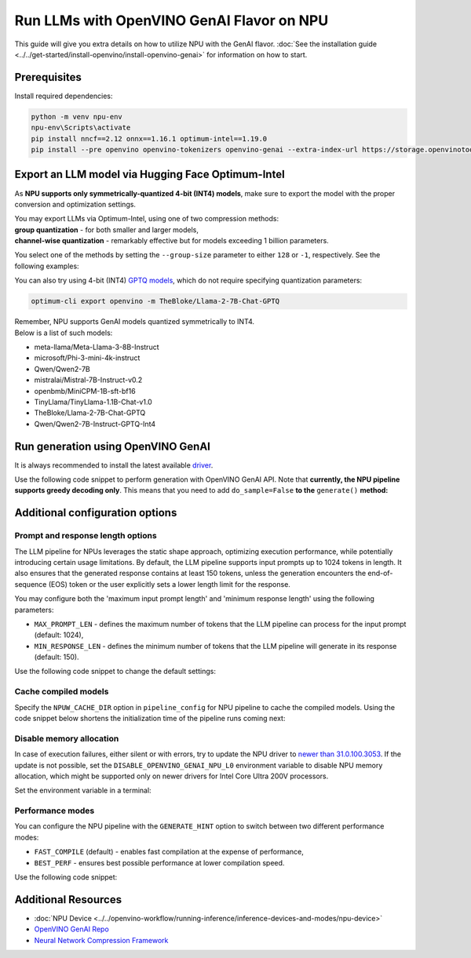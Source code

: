 Run LLMs with OpenVINO GenAI Flavor on NPU
==========================================

.. meta::
   :description: Learn how to use the OpenVINO GenAI flavor to execute LLM models on NPU.

This guide will give you extra details on how to utilize NPU with the GenAI flavor.
:doc:`See the installation guide <../../get-started/install-openvino/install-openvino-genai>`
for information on how to start.

Prerequisites
#####################

Install required dependencies:

.. code-block:: console

   python -m venv npu-env
   npu-env\Scripts\activate
   pip install nncf==2.12 onnx==1.16.1 optimum-intel==1.19.0
   pip install --pre openvino openvino-tokenizers openvino-genai --extra-index-url https://storage.openvinotoolkit.org/simple/wheels/nightly

Export an LLM model via Hugging Face Optimum-Intel
##################################################

As **NPU supports only symmetrically-quantized 4-bit (INT4) models**, make sure to export
the model with the proper conversion and optimization settings.

| You may export LLMs via Optimum-Intel, using one of two compression methods:
| **group quantization** - for both smaller and larger models,
| **channel-wise quantization** - remarkably effective but for models exceeding 1 billion parameters.

You select one of the methods by setting the ``--group-size`` parameter to either ``128`` or ``-1``, respectively. See the following examples:

.. tab-set::

   .. tab-item:: Group quantization

      .. code-block:: console
         :name: group-quant

         optimum-cli export openvino -m TinyLlama/TinyLlama-1.1B-Chat-v1.0 --weight-format int4 --sym --ratio 1.0 --group_size 128

   .. tab-item:: Channel-wise quantization

      .. code-block:: console
         :name: channel-wise-quant
         
         optimum-cli export openvino -m <HF-tag> --weight-format int4 --sym --ratio 1.0 --group_size -1
         
         optimum-cli export openvino -m meta-llama/Llama-2-7b-chat-hf --weight-format int4 --sym --ratio 1.0 --group-size -1
         
      .. important::
         
         Remember that the negative value of ``-1`` is required here, not ``1``.



You can also try using 4-bit (INT4)
`GPTQ models <https://huggingface.co/models?other=gptq,4-bit&sort=trending>`__,
which do not require specifying quantization parameters:

.. code-block:: console

   optimum-cli export openvino -m TheBloke/Llama-2-7B-Chat-GPTQ


| Remember, NPU supports GenAI models quantized symmetrically to INT4.
| Below is a list of such models:

* meta-llama/Meta-Llama-3-8B-Instruct
* microsoft/Phi-3-mini-4k-instruct
* Qwen/Qwen2-7B
* mistralai/Mistral-7B-Instruct-v0.2
* openbmb/MiniCPM-1B-sft-bf16
* TinyLlama/TinyLlama-1.1B-Chat-v1.0
* TheBloke/Llama-2-7B-Chat-GPTQ
* Qwen/Qwen2-7B-Instruct-GPTQ-Int4


Run generation using OpenVINO GenAI
###################################

It is always recommended to install the latest available
`driver <https://www.intel.com/content/www/us/en/download/794734/intel-npu-driver-windows.html>`__.

Use the following code snippet to perform generation with OpenVINO GenAI API.
Note that **currently, the NPU pipeline supports greedy decoding only**. This means that
you need to add ``do_sample=False`` **to the** ``generate()`` **method:**

.. tab-set::

   .. tab-item:: Python
      :sync: py

      .. code-block:: python
         :emphasize-lines: 4

         import openvino_genai as ov_genai
         model_path = "TinyLlama"
         pipe = ov_genai.LLMPipeline(model_path, "NPU")
         print(pipe.generate("The Sun is yellow because", max_new_tokens=100, do_sample=False))

   .. tab-item:: C++
      :sync: cpp

      .. code-block:: cpp
         :emphasize-lines: 7, 9

         #include "openvino/genai/llm_pipeline.hpp"
         #include <iostream>

         int main(int argc, char* argv[]) {
            std::string model_path = "TinyLlama";
            ov::genai::GenerationConfig config;
            config.do_sample=false;
            config.max_new_tokens=100;
            std::cout << pipe.generate("The Sun is yellow because", config);
         }


Additional configuration options
################################

Prompt and response length options
++++++++++++++++++++++++++++++++++

The LLM pipeline for NPUs leverages the static shape approach, optimizing execution performance,
while potentially introducing certain usage limitations. By default, the LLM pipeline supports
input prompts up to 1024 tokens in length. It also ensures that the generated response contains
at least 150 tokens, unless the generation encounters the end-of-sequence (EOS) token or the
user explicitly sets a lower length limit for the response.

You may configure both the 'maximum input prompt length' and 'minimum response length' using
the following parameters:

* ``MAX_PROMPT_LEN`` - defines the maximum number of tokens that the LLM pipeline can process
  for the input prompt (default: 1024),
* ``MIN_RESPONSE_LEN`` - defines the minimum number of tokens that the LLM pipeline will generate
  in its response (default: 150).

Use the following code snippet to change the default settings:

.. tab-set::

   .. tab-item:: Python
      :sync: py

      .. code-block:: python

         pipeline_config = { "MAX_PROMPT_LEN": 1024, "MIN_RESPONSE_LEN": 512 }
         pipe = ov_genai.LLMPipeline(model_path, "NPU", pipeline_config)

   .. tab-item:: C++
      :sync: cpp

      .. code-block:: cpp

         ov::AnyMap pipeline_config = { { "MAX_PROMPT_LEN",  1024 }, { "MIN_RESPONSE_LEN", 512 } };
         ov::genai::LLMPipeline pipe(model_path, "NPU", pipeline_config);

Cache compiled models
+++++++++++++++++++++

Specify the ``NPUW_CACHE_DIR`` option in ``pipeline_config`` for NPU pipeline to
cache the compiled models. Using the code snippet below shortens the initialization time
of the pipeline runs coming next:

.. tab-set::

   .. tab-item:: Python
      :sync: py

      .. code-block:: python

         pipeline_config = { "NPUW_CACHE_DIR": ".npucache" }
         pipe = ov_genai.LLMPipeline(model_path, "NPU", pipeline_config)

   .. tab-item:: C++
      :sync: cpp

      .. code-block:: cpp

         ov::AnyMap pipeline_config = { { "NPUW_CACHE_DIR",  ".npucache" } };
         ov::genai::LLMPipeline pipe(model_path, "NPU", pipeline_config);


Disable memory allocation
+++++++++++++++++++++++++

In case of execution failures, either silent or with errors, try to update the NPU driver to
`newer than 31.0.100.3053 <https://www.intel.com/content/www/us/en/download/794734/intel-npu-driver-windows.html>`__.
If the update is not possible, set the ``DISABLE_OPENVINO_GENAI_NPU_L0``
environment variable to disable NPU memory allocation, which might be supported
only on newer drivers for Intel Core Ultra 200V processors.

Set the environment variable in a terminal:

.. tab-set::

   .. tab-item:: Linux
      :sync: linux

      .. code-block:: console

         export DISABLE_OPENVINO_GENAI_NPU_L0=1

   .. tab-item:: Windows
      :sync: win

      .. code-block:: console

         set DISABLE_OPENVINO_GENAI_NPU_L0=1


Performance modes
+++++++++++++++++++++

You can configure the NPU pipeline with the ``GENERATE_HINT`` option to switch
between two different performance modes:

* ``FAST_COMPILE`` (default) - enables fast compilation at the expense of performance,
* ``BEST_PERF`` - ensures best possible performance at lower compilation speed.

Use the following code snippet:

.. tab-set::

   .. tab-item:: Python
      :sync: py

      .. code-block:: python

         pipeline_config = { "GENERATE_HINT": "BEST_PERF" }
         pipe = ov_genai.LLMPipeline(model_path, "NPU", pipeline_config)

   .. tab-item:: C++
      :sync: cpp

      .. code-block:: cpp

         ov::AnyMap pipeline_config = { { "GENERATE_HINT",  "BEST_PERF" } };
         ov::genai::LLMPipeline pipe(model_path, "NPU", pipeline_config);


Additional Resources
####################

* :doc:`NPU Device <../../openvino-workflow/running-inference/inference-devices-and-modes/npu-device>`
* `OpenVINO GenAI Repo <https://github.com/openvinotoolkit/openvino.genai>`__
* `Neural Network Compression Framework <https://github.com/openvinotoolkit/nncf>`__
